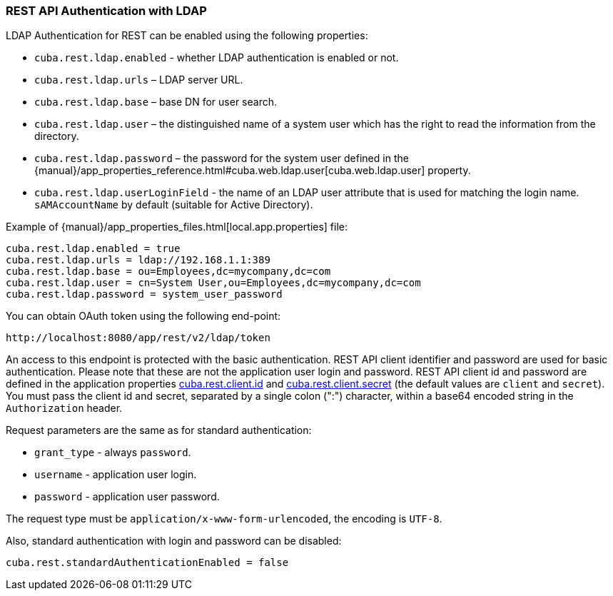 :sourcesdir: ../../../source

[[rest_api_v2_ldap]]
=== REST API Authentication with LDAP

LDAP Authentication for REST can be enabled using the following properties:

* `cuba.rest.ldap.enabled` - whether LDAP authentication is enabled or not.

* `cuba.rest.ldap.urls` – LDAP server URL.

* `cuba.rest.ldap.base` – base DN for user search.

* `cuba.rest.ldap.user` – the distinguished name of a system user which has the right to read the information from the directory.

* `cuba.rest.ldap.password` – the password for the system user defined in the {manual}/app_properties_reference.html#cuba.web.ldap.user[cuba.web.ldap.user] property.

* `cuba.rest.ldap.userLoginField` - the name of an LDAP user attribute that is used for matching the login name. `sAMAccountName` by default (suitable for Active Directory).

Example of {manual}/app_properties_files.html[local.app.properties] file:

[source, properties]
----
cuba.rest.ldap.enabled = true
cuba.rest.ldap.urls = ldap://192.168.1.1:389
cuba.rest.ldap.base = ou=Employees,dc=mycompany,dc=com
cuba.rest.ldap.user = cn=System User,ou=Employees,dc=mycompany,dc=com
cuba.rest.ldap.password = system_user_password
----

You can obtain OAuth token using the following end-point:

`\http://localhost:8080/app/rest/v2/ldap/token`

An access to this endpoint is protected with the basic authentication. REST API client identifier and password are used for basic authentication. Please note that these are not the application user login and password. REST API client id and password are defined in the application properties <<cuba.rest.client.id, cuba.rest.client.id>> and <<cuba.rest.client.secret, cuba.rest.client.secret>> (the default values are `client` and `secret`). You must pass the client id and secret, separated by a single colon (":") character, within a base64 encoded string in the `Authorization` header.

Request parameters are the same as for standard authentication:

* `grant_type` - always `password`.
* `username` - application user login.
* `password` - application user password.

The request type must be `application/x-www-form-urlencoded`, the encoding is `UTF-8`.

Also, standard authentication with login and password can be disabled:

[source, properties]
----
cuba.rest.standardAuthenticationEnabled = false
----

